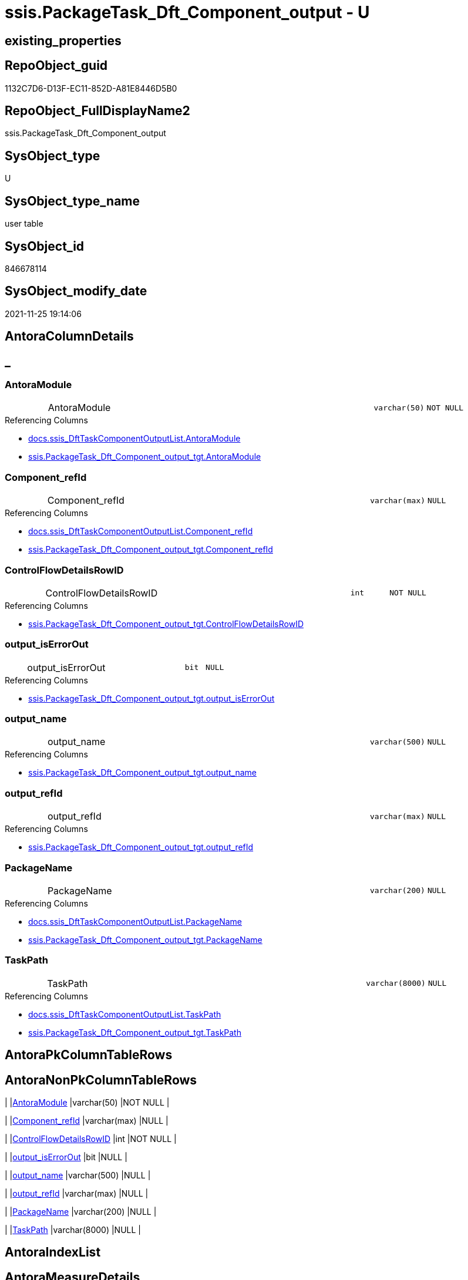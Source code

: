 // tag::HeaderFullDisplayName[]
= ssis.PackageTask_Dft_Component_output - U
// end::HeaderFullDisplayName[]

== existing_properties

// tag::existing_properties[]

:ExistsProperty--antorareferencedlist:
:ExistsProperty--antorareferencinglist:
:ExistsProperty--is_repo_managed:
:ExistsProperty--is_ssas:
:ExistsProperty--referencedobjectlist:
:ExistsProperty--FK:
:ExistsProperty--Columns:
// end::existing_properties[]

== RepoObject_guid

// tag::RepoObject_guid[]
1132C7D6-D13F-EC11-852D-A81E8446D5B0
// end::RepoObject_guid[]

== RepoObject_FullDisplayName2

// tag::RepoObject_FullDisplayName2[]
ssis.PackageTask_Dft_Component_output
// end::RepoObject_FullDisplayName2[]

== SysObject_type

// tag::SysObject_type[]
U 
// end::SysObject_type[]

== SysObject_type_name

// tag::SysObject_type_name[]
user table
// end::SysObject_type_name[]

== SysObject_id

// tag::SysObject_id[]
846678114
// end::SysObject_id[]

== SysObject_modify_date

// tag::SysObject_modify_date[]
2021-11-25 19:14:06
// end::SysObject_modify_date[]

== AntoraColumnDetails

// tag::AntoraColumnDetails[]
[discrete]
== _


[#column-antoramodule]
=== AntoraModule

[cols="d,8a,m,m,m"]
|===
|
|AntoraModule
|varchar(50)
|NOT NULL
|
|===

.Referencing Columns
--
* xref:docs.ssis_dfttaskcomponentoutputlist.adoc#column-antoramodule[+docs.ssis_DftTaskComponentOutputList.AntoraModule+]
* xref:ssis.packagetask_dft_component_output_tgt.adoc#column-antoramodule[+ssis.PackageTask_Dft_Component_output_tgt.AntoraModule+]
--


[#column-componentunderlinerefid]
=== Component_refId

[cols="d,8a,m,m,m"]
|===
|
|Component_refId
|varchar(max)
|NULL
|
|===

.Referencing Columns
--
* xref:docs.ssis_dfttaskcomponentoutputlist.adoc#column-componentunderlinerefid[+docs.ssis_DftTaskComponentOutputList.Component_refId+]
* xref:ssis.packagetask_dft_component_output_tgt.adoc#column-componentunderlinerefid[+ssis.PackageTask_Dft_Component_output_tgt.Component_refId+]
--


[#column-controlflowdetailsrowid]
=== ControlFlowDetailsRowID

[cols="d,8a,m,m,m"]
|===
|
|ControlFlowDetailsRowID
|int
|NOT NULL
|
|===

.Referencing Columns
--
* xref:ssis.packagetask_dft_component_output_tgt.adoc#column-controlflowdetailsrowid[+ssis.PackageTask_Dft_Component_output_tgt.ControlFlowDetailsRowID+]
--


[#column-outputunderlineiserrorout]
=== output_isErrorOut

[cols="d,8a,m,m,m"]
|===
|
|output_isErrorOut
|bit
|NULL
|
|===

.Referencing Columns
--
* xref:ssis.packagetask_dft_component_output_tgt.adoc#column-outputunderlineiserrorout[+ssis.PackageTask_Dft_Component_output_tgt.output_isErrorOut+]
--


[#column-outputunderlinename]
=== output_name

[cols="d,8a,m,m,m"]
|===
|
|output_name
|varchar(500)
|NULL
|
|===

.Referencing Columns
--
* xref:ssis.packagetask_dft_component_output_tgt.adoc#column-outputunderlinename[+ssis.PackageTask_Dft_Component_output_tgt.output_name+]
--


[#column-outputunderlinerefid]
=== output_refId

[cols="d,8a,m,m,m"]
|===
|
|output_refId
|varchar(max)
|NULL
|
|===

.Referencing Columns
--
* xref:ssis.packagetask_dft_component_output_tgt.adoc#column-outputunderlinerefid[+ssis.PackageTask_Dft_Component_output_tgt.output_refId+]
--


[#column-packagename]
=== PackageName

[cols="d,8a,m,m,m"]
|===
|
|PackageName
|varchar(200)
|NULL
|
|===

.Referencing Columns
--
* xref:docs.ssis_dfttaskcomponentoutputlist.adoc#column-packagename[+docs.ssis_DftTaskComponentOutputList.PackageName+]
* xref:ssis.packagetask_dft_component_output_tgt.adoc#column-packagename[+ssis.PackageTask_Dft_Component_output_tgt.PackageName+]
--


[#column-taskpath]
=== TaskPath

[cols="d,8a,m,m,m"]
|===
|
|TaskPath
|varchar(8000)
|NULL
|
|===

.Referencing Columns
--
* xref:docs.ssis_dfttaskcomponentoutputlist.adoc#column-taskpath[+docs.ssis_DftTaskComponentOutputList.TaskPath+]
* xref:ssis.packagetask_dft_component_output_tgt.adoc#column-taskpath[+ssis.PackageTask_Dft_Component_output_tgt.TaskPath+]
--


// end::AntoraColumnDetails[]

== AntoraPkColumnTableRows

// tag::AntoraPkColumnTableRows[]








// end::AntoraPkColumnTableRows[]

== AntoraNonPkColumnTableRows

// tag::AntoraNonPkColumnTableRows[]
|
|<<column-antoramodule>>
|varchar(50)
|NOT NULL
|

|
|<<column-componentunderlinerefid>>
|varchar(max)
|NULL
|

|
|<<column-controlflowdetailsrowid>>
|int
|NOT NULL
|

|
|<<column-outputunderlineiserrorout>>
|bit
|NULL
|

|
|<<column-outputunderlinename>>
|varchar(500)
|NULL
|

|
|<<column-outputunderlinerefid>>
|varchar(max)
|NULL
|

|
|<<column-packagename>>
|varchar(200)
|NULL
|

|
|<<column-taskpath>>
|varchar(8000)
|NULL
|

// end::AntoraNonPkColumnTableRows[]

== AntoraIndexList

// tag::AntoraIndexList[]

// end::AntoraIndexList[]

== AntoraMeasureDetails

// tag::AntoraMeasureDetails[]

// end::AntoraMeasureDetails[]

== AntoraMeasureDescriptions



== AntoraParameterList

// tag::AntoraParameterList[]

// end::AntoraParameterList[]

== AntoraXrefCulturesList

// tag::AntoraXrefCulturesList[]
* xref:dhw:sqldb:ssis.packagetask_dft_component_output.adoc[] - 
// end::AntoraXrefCulturesList[]

== cultures_count

// tag::cultures_count[]
1
// end::cultures_count[]

== Other tags

source: property.RepoObjectProperty_cross As rop_cross


=== additional_reference_csv

// tag::additional_reference_csv[]

// end::additional_reference_csv[]


=== AdocUspSteps

// tag::adocuspsteps[]

// end::adocuspsteps[]


=== AntoraReferencedList

// tag::antorareferencedlist[]
* xref:dhw:sqldb:ssis.packagetask_dft_component_output_tgt.adoc[]
// end::antorareferencedlist[]


=== AntoraReferencingList

// tag::antorareferencinglist[]
* xref:dhw:sqldb:docs.ssis_dfttaskcomponentoutputlist.adoc[]
// end::antorareferencinglist[]


=== Description

// tag::description[]

// end::description[]


=== exampleUsage

// tag::exampleusage[]

// end::exampleusage[]


=== exampleUsage_2

// tag::exampleusage_2[]

// end::exampleusage_2[]


=== exampleUsage_3

// tag::exampleusage_3[]

// end::exampleusage_3[]


=== exampleUsage_4

// tag::exampleusage_4[]

// end::exampleusage_4[]


=== exampleUsage_5

// tag::exampleusage_5[]

// end::exampleusage_5[]


=== exampleWrong_Usage

// tag::examplewrong_usage[]

// end::examplewrong_usage[]


=== has_execution_plan_issue

// tag::has_execution_plan_issue[]

// end::has_execution_plan_issue[]


=== has_get_referenced_issue

// tag::has_get_referenced_issue[]

// end::has_get_referenced_issue[]


=== has_history

// tag::has_history[]

// end::has_history[]


=== has_history_columns

// tag::has_history_columns[]

// end::has_history_columns[]


=== InheritanceType

// tag::inheritancetype[]

// end::inheritancetype[]


=== is_persistence

// tag::is_persistence[]

// end::is_persistence[]


=== is_persistence_check_duplicate_per_pk

// tag::is_persistence_check_duplicate_per_pk[]

// end::is_persistence_check_duplicate_per_pk[]


=== is_persistence_check_for_empty_source

// tag::is_persistence_check_for_empty_source[]

// end::is_persistence_check_for_empty_source[]


=== is_persistence_delete_changed

// tag::is_persistence_delete_changed[]

// end::is_persistence_delete_changed[]


=== is_persistence_delete_missing

// tag::is_persistence_delete_missing[]

// end::is_persistence_delete_missing[]


=== is_persistence_insert

// tag::is_persistence_insert[]

// end::is_persistence_insert[]


=== is_persistence_truncate

// tag::is_persistence_truncate[]

// end::is_persistence_truncate[]


=== is_persistence_update_changed

// tag::is_persistence_update_changed[]

// end::is_persistence_update_changed[]


=== is_repo_managed

// tag::is_repo_managed[]
0
// end::is_repo_managed[]


=== is_ssas

// tag::is_ssas[]
0
// end::is_ssas[]


=== microsoft_database_tools_support

// tag::microsoft_database_tools_support[]

// end::microsoft_database_tools_support[]


=== MS_Description

// tag::ms_description[]

// end::ms_description[]


=== persistence_source_RepoObject_fullname

// tag::persistence_source_repoobject_fullname[]

// end::persistence_source_repoobject_fullname[]


=== persistence_source_RepoObject_fullname2

// tag::persistence_source_repoobject_fullname2[]

// end::persistence_source_repoobject_fullname2[]


=== persistence_source_RepoObject_guid

// tag::persistence_source_repoobject_guid[]

// end::persistence_source_repoobject_guid[]


=== persistence_source_RepoObject_xref

// tag::persistence_source_repoobject_xref[]

// end::persistence_source_repoobject_xref[]


=== pk_index_guid

// tag::pk_index_guid[]

// end::pk_index_guid[]


=== pk_IndexPatternColumnDatatype

// tag::pk_indexpatterncolumndatatype[]

// end::pk_indexpatterncolumndatatype[]


=== pk_IndexPatternColumnName

// tag::pk_indexpatterncolumnname[]

// end::pk_indexpatterncolumnname[]


=== pk_IndexSemanticGroup

// tag::pk_indexsemanticgroup[]

// end::pk_indexsemanticgroup[]


=== ReferencedObjectList

// tag::referencedobjectlist[]
* [ssis].[PackageTask_Dft_Component_output_tgt]
// end::referencedobjectlist[]


=== usp_persistence_RepoObject_guid

// tag::usp_persistence_repoobject_guid[]

// end::usp_persistence_repoobject_guid[]


=== UspExamples

// tag::uspexamples[]

// end::uspexamples[]


=== uspgenerator_usp_id

// tag::uspgenerator_usp_id[]

// end::uspgenerator_usp_id[]


=== UspParameters

// tag::uspparameters[]

// end::uspparameters[]

== Boolean Attributes

source: property.RepoObjectProperty WHERE property_int = 1

// tag::boolean_attributes[]


// end::boolean_attributes[]

== PlantUML diagrams

=== PlantUML Entity

// tag::puml_entity[]
[plantuml, entity-{docname}, svg, subs=macros]
....
'Left to right direction
top to bottom direction
hide circle
'avoide "." issues:
set namespaceSeparator none


skinparam class {
  BackgroundColor White
  BackgroundColor<<FN>> Yellow
  BackgroundColor<<FS>> Yellow
  BackgroundColor<<FT>> LightGray
  BackgroundColor<<IF>> Yellow
  BackgroundColor<<IS>> Yellow
  BackgroundColor<<P>>  Aqua
  BackgroundColor<<PC>> Aqua
  BackgroundColor<<SN>> Yellow
  BackgroundColor<<SO>> SlateBlue
  BackgroundColor<<TF>> LightGray
  BackgroundColor<<TR>> Tomato
  BackgroundColor<<U>>  White
  BackgroundColor<<V>>  WhiteSmoke
  BackgroundColor<<X>>  Aqua
  BackgroundColor<<external>> AliceBlue
}


entity "puml-link:dhw:sqldb:ssis.packagetask_dft_component_output.adoc[]" as ssis.PackageTask_Dft_Component_output << U >> {
  - AntoraModule : (varchar(50))
  Component_refId : (varchar(max))
  - ControlFlowDetailsRowID : (int)
  output_isErrorOut : (bit)
  output_name : (varchar(500))
  output_refId : (varchar(max))
  PackageName : (varchar(200))
  TaskPath : (varchar(8000))
  --
}
....

// end::puml_entity[]

=== PlantUML Entity 1 1 FK

// tag::puml_entity_1_1_fk[]
[plantuml, entity_1_1_fk-{docname}, svg, subs=macros]
....
@startuml
left to right direction
'top to bottom direction
hide circle
'avoide "." issues:
set namespaceSeparator none


skinparam class {
  BackgroundColor White
  BackgroundColor<<FN>> Yellow
  BackgroundColor<<FS>> Yellow
  BackgroundColor<<FT>> LightGray
  BackgroundColor<<IF>> Yellow
  BackgroundColor<<IS>> Yellow
  BackgroundColor<<P>>  Aqua
  BackgroundColor<<PC>> Aqua
  BackgroundColor<<SN>> Yellow
  BackgroundColor<<SO>> SlateBlue
  BackgroundColor<<TF>> LightGray
  BackgroundColor<<TR>> Tomato
  BackgroundColor<<U>>  White
  BackgroundColor<<V>>  WhiteSmoke
  BackgroundColor<<X>>  Aqua
  BackgroundColor<<external>> AliceBlue
}


entity "puml-link:dhw:sqldb:ssis.packagetask_dft_component_output.adoc[]" as ssis.PackageTask_Dft_Component_output << U >> {

}



footer The diagram is interactive and contains links.

@enduml
....

// end::puml_entity_1_1_fk[]

=== PlantUML 1 1 ObjectRef

// tag::puml_entity_1_1_objectref[]
[plantuml, entity_1_1_objectref-{docname}, svg, subs=macros]
....
@startuml
left to right direction
'top to bottom direction
hide circle
'avoide "." issues:
set namespaceSeparator none


skinparam class {
  BackgroundColor White
  BackgroundColor<<FN>> Yellow
  BackgroundColor<<FS>> Yellow
  BackgroundColor<<FT>> LightGray
  BackgroundColor<<IF>> Yellow
  BackgroundColor<<IS>> Yellow
  BackgroundColor<<P>>  Aqua
  BackgroundColor<<PC>> Aqua
  BackgroundColor<<SN>> Yellow
  BackgroundColor<<SO>> SlateBlue
  BackgroundColor<<TF>> LightGray
  BackgroundColor<<TR>> Tomato
  BackgroundColor<<U>>  White
  BackgroundColor<<V>>  WhiteSmoke
  BackgroundColor<<X>>  Aqua
  BackgroundColor<<external>> AliceBlue
}


entity "puml-link:dhw:sqldb:docs.ssis_dfttaskcomponentoutputlist.adoc[]" as docs.ssis_DftTaskComponentOutputList << V >> {
  --
}

entity "puml-link:dhw:sqldb:ssis.packagetask_dft_component_output.adoc[]" as ssis.PackageTask_Dft_Component_output << U >> {
  --
}

entity "puml-link:dhw:sqldb:ssis.packagetask_dft_component_output_tgt.adoc[]" as ssis.PackageTask_Dft_Component_output_tgt << V >> {
  - **AntoraModule** : (varchar(50))
  **PackageName** : (varchar(200))
  **output_refId** : (varchar(max))
  --
}

ssis.PackageTask_Dft_Component_output <.. docs.ssis_DftTaskComponentOutputList
ssis.PackageTask_Dft_Component_output_tgt <.. ssis.PackageTask_Dft_Component_output

footer The diagram is interactive and contains links.

@enduml
....

// end::puml_entity_1_1_objectref[]

=== PlantUML 30 0 ObjectRef

// tag::puml_entity_30_0_objectref[]
[plantuml, entity_30_0_objectref-{docname}, svg, subs=macros]
....
@startuml
'Left to right direction
top to bottom direction
hide circle
'avoide "." issues:
set namespaceSeparator none


skinparam class {
  BackgroundColor White
  BackgroundColor<<FN>> Yellow
  BackgroundColor<<FS>> Yellow
  BackgroundColor<<FT>> LightGray
  BackgroundColor<<IF>> Yellow
  BackgroundColor<<IS>> Yellow
  BackgroundColor<<P>>  Aqua
  BackgroundColor<<PC>> Aqua
  BackgroundColor<<SN>> Yellow
  BackgroundColor<<SO>> SlateBlue
  BackgroundColor<<TF>> LightGray
  BackgroundColor<<TR>> Tomato
  BackgroundColor<<U>>  White
  BackgroundColor<<V>>  WhiteSmoke
  BackgroundColor<<X>>  Aqua
  BackgroundColor<<external>> AliceBlue
}


entity "puml-link:dhw:sqldb:ssis.antoramodule_tgt_filter.adoc[]" as ssis.AntoraModule_tgt_filter << V >> {
  --
}

entity "puml-link:dhw:sqldb:ssis.package_src.adoc[]" as ssis.Package_src << V >> {
  - **AntoraModule** : (varchar(50))
  **PackageName** : (varchar(200))
  --
}

entity "puml-link:dhw:sqldb:ssis.packagetask_dft_component_output.adoc[]" as ssis.PackageTask_Dft_Component_output << U >> {
  --
}

entity "puml-link:dhw:sqldb:ssis.packagetask_dft_component_output_src.adoc[]" as ssis.PackageTask_Dft_Component_output_src << V >> {
  - **AntoraModule** : (varchar(50))
  **PackageName** : (varchar(200))
  **output_refId** : (varchar(max))
  --
}

entity "puml-link:dhw:sqldb:ssis.packagetask_dft_component_output_tgt.adoc[]" as ssis.PackageTask_Dft_Component_output_tgt << V >> {
  - **AntoraModule** : (varchar(50))
  **PackageName** : (varchar(200))
  **output_refId** : (varchar(max))
  --
}

entity "puml-link:dhw:sqldb:ssis.project.adoc[]" as ssis.Project << U >> {
  - **AntoraModule** : (varchar(50))
  --
}

entity "puml-link:dhw:sqldb:ssis_t.pkgstats.adoc[]" as ssis_t.pkgStats << U >> {
  - **RowID** : (int)
  --
}

entity "puml-link:dhw:sqldb:ssis_t.tblcontrolflow.adoc[]" as ssis_t.TblControlFlow << U >> {
  - **ControlFlowDetailsRowID** : (int)
  --
}

entity "puml-link:dhw:sqldb:ssis_t.tbltask_dft_component.adoc[]" as ssis_t.TblTask_Dft_Component << U >> {
  - **DftComponentId** : (int)
  --
}

entity "puml-link:dhw:sqldb:ssis_t.tbltask_dft_component_outputs_src.adoc[]" as ssis_t.TblTask_Dft_Component_outputs_src << V >> {
  --
}

ssis.AntoraModule_tgt_filter <.. ssis.PackageTask_Dft_Component_output_tgt
ssis.Package_src <.. ssis.PackageTask_Dft_Component_output_src
ssis.Package_src <.. ssis.AntoraModule_tgt_filter
ssis.PackageTask_Dft_Component_output_src <.. ssis.PackageTask_Dft_Component_output_tgt
ssis.PackageTask_Dft_Component_output_tgt <.. ssis.PackageTask_Dft_Component_output
ssis.Project <.. ssis.Package_src
ssis_t.pkgStats <.. ssis.Package_src
ssis_t.TblControlFlow <.. ssis.PackageTask_Dft_Component_output_src
ssis_t.TblTask_Dft_Component <.. ssis_t.TblTask_Dft_Component_outputs_src
ssis_t.TblTask_Dft_Component_outputs_src <.. ssis.PackageTask_Dft_Component_output_src

footer The diagram is interactive and contains links.

@enduml
....

// end::puml_entity_30_0_objectref[]

=== PlantUML 0 30 ObjectRef

// tag::puml_entity_0_30_objectref[]
[plantuml, entity_0_30_objectref-{docname}, svg, subs=macros]
....
@startuml
'Left to right direction
top to bottom direction
hide circle
'avoide "." issues:
set namespaceSeparator none


skinparam class {
  BackgroundColor White
  BackgroundColor<<FN>> Yellow
  BackgroundColor<<FS>> Yellow
  BackgroundColor<<FT>> LightGray
  BackgroundColor<<IF>> Yellow
  BackgroundColor<<IS>> Yellow
  BackgroundColor<<P>>  Aqua
  BackgroundColor<<PC>> Aqua
  BackgroundColor<<SN>> Yellow
  BackgroundColor<<SO>> SlateBlue
  BackgroundColor<<TF>> LightGray
  BackgroundColor<<TR>> Tomato
  BackgroundColor<<U>>  White
  BackgroundColor<<V>>  WhiteSmoke
  BackgroundColor<<X>>  Aqua
  BackgroundColor<<external>> AliceBlue
}


entity "puml-link:dhw:sqldb:docs.ssis_adoc.adoc[]" as docs.ssis_Adoc << V >> {
  - **AntoraModule** : (varchar(50))
  **PackageBasename** : (varchar(8000))
  --
}

entity "puml-link:dhw:sqldb:docs.ssis_adoc_t.adoc[]" as docs.ssis_Adoc_T << U >> {
  - **AntoraModule** : (varchar(50))
  **PackageBasename** : (varchar(8000))
  --
}

entity "puml-link:dhw:sqldb:docs.ssis_dfttaskcomponentlist.adoc[]" as docs.ssis_DftTaskComponentList << V >> {
  --
}

entity "puml-link:dhw:sqldb:docs.ssis_dfttaskcomponentoutputlist.adoc[]" as docs.ssis_DftTaskComponentOutputList << V >> {
  --
}

entity "puml-link:dhw:sqldb:docs.ssis_task.adoc[]" as docs.ssis_Task << V >> {
  --
}

entity "puml-link:dhw:sqldb:docs.ssis_tasklist.adoc[]" as docs.ssis_TaskList << V >> {
  --
}

entity "puml-link:dhw:sqldb:docs.usp_antoraexport.adoc[]" as docs.usp_AntoraExport << P >> {
  --
}

entity "puml-link:dhw:sqldb:docs.usp_antoraexport_ssispartialscontent.adoc[]" as docs.usp_AntoraExport_SsisPartialsContent << P >> {
  --
}

entity "puml-link:dhw:sqldb:docs.usp_persist_ssis_adoc_t.adoc[]" as docs.usp_PERSIST_ssis_Adoc_T << P >> {
  --
}

entity "puml-link:dhw:sqldb:ssis.packagetask_dft_component_output.adoc[]" as ssis.PackageTask_Dft_Component_output << U >> {
  --
}

docs.ssis_Adoc <.. docs.usp_PERSIST_ssis_Adoc_T
docs.ssis_Adoc <.. docs.ssis_Adoc_T
docs.ssis_Adoc_T <.. docs.usp_PERSIST_ssis_Adoc_T
docs.ssis_Adoc_T <.. docs.usp_AntoraExport_SsisPartialsContent
docs.ssis_DftTaskComponentList <.. docs.ssis_Task
docs.ssis_DftTaskComponentList <.. docs.ssis_TaskList
docs.ssis_DftTaskComponentOutputList <.. docs.ssis_DftTaskComponentList
docs.ssis_TaskList <.. docs.ssis_Adoc
docs.usp_AntoraExport_SsisPartialsContent <.. docs.usp_AntoraExport
docs.usp_PERSIST_ssis_Adoc_T <.. docs.usp_AntoraExport_SsisPartialsContent
ssis.PackageTask_Dft_Component_output <.. docs.ssis_DftTaskComponentOutputList

footer The diagram is interactive and contains links.

@enduml
....

// end::puml_entity_0_30_objectref[]

=== PlantUML 1 1 ColumnRef

// tag::puml_entity_1_1_colref[]
[plantuml, entity_1_1_colref-{docname}, svg, subs=macros]
....
@startuml
left to right direction
'top to bottom direction
hide circle
'avoide "." issues:
set namespaceSeparator none


skinparam class {
  BackgroundColor White
  BackgroundColor<<FN>> Yellow
  BackgroundColor<<FS>> Yellow
  BackgroundColor<<FT>> LightGray
  BackgroundColor<<IF>> Yellow
  BackgroundColor<<IS>> Yellow
  BackgroundColor<<P>>  Aqua
  BackgroundColor<<PC>> Aqua
  BackgroundColor<<SN>> Yellow
  BackgroundColor<<SO>> SlateBlue
  BackgroundColor<<TF>> LightGray
  BackgroundColor<<TR>> Tomato
  BackgroundColor<<U>>  White
  BackgroundColor<<V>>  WhiteSmoke
  BackgroundColor<<X>>  Aqua
  BackgroundColor<<external>> AliceBlue
}


entity "puml-link:dhw:sqldb:docs.ssis_dfttaskcomponentoutputlist.adoc[]" as docs.ssis_DftTaskComponentOutputList << V >> {
  - AntoraModule : (varchar(50))
  Component_refId : (varchar(max))
  DftTaskComponentOutputList : (nvarchar(max))
  PackageName : (varchar(200))
  TaskPath : (varchar(8000))
  --
}

entity "puml-link:dhw:sqldb:ssis.packagetask_dft_component_output.adoc[]" as ssis.PackageTask_Dft_Component_output << U >> {
  - AntoraModule : (varchar(50))
  Component_refId : (varchar(max))
  - ControlFlowDetailsRowID : (int)
  output_isErrorOut : (bit)
  output_name : (varchar(500))
  output_refId : (varchar(max))
  PackageName : (varchar(200))
  TaskPath : (varchar(8000))
  --
}

entity "puml-link:dhw:sqldb:ssis.packagetask_dft_component_output_tgt.adoc[]" as ssis.PackageTask_Dft_Component_output_tgt << V >> {
  - **AntoraModule** : (varchar(50))
  **PackageName** : (varchar(200))
  **output_refId** : (varchar(max))
  Component_refId : (varchar(max))
  - ControlFlowDetailsRowID : (int)
  output_isErrorOut : (bit)
  output_name : (varchar(500))
  TaskPath : (varchar(8000))
  --
}

ssis.PackageTask_Dft_Component_output <.. docs.ssis_DftTaskComponentOutputList
ssis.PackageTask_Dft_Component_output_tgt <.. ssis.PackageTask_Dft_Component_output
"ssis.PackageTask_Dft_Component_output::AntoraModule" <-- "docs.ssis_DftTaskComponentOutputList::AntoraModule"
"ssis.PackageTask_Dft_Component_output::AntoraModule" <-- "ssis.PackageTask_Dft_Component_output_tgt::AntoraModule"
"ssis.PackageTask_Dft_Component_output::Component_refId" <-- "ssis.PackageTask_Dft_Component_output_tgt::Component_refId"
"ssis.PackageTask_Dft_Component_output::Component_refId" <-- "docs.ssis_DftTaskComponentOutputList::Component_refId"
"ssis.PackageTask_Dft_Component_output::ControlFlowDetailsRowID" <-- "ssis.PackageTask_Dft_Component_output_tgt::ControlFlowDetailsRowID"
"ssis.PackageTask_Dft_Component_output::output_isErrorOut" <-- "ssis.PackageTask_Dft_Component_output_tgt::output_isErrorOut"
"ssis.PackageTask_Dft_Component_output::output_name" <-- "ssis.PackageTask_Dft_Component_output_tgt::output_name"
"ssis.PackageTask_Dft_Component_output::output_refId" <-- "ssis.PackageTask_Dft_Component_output_tgt::output_refId"
"ssis.PackageTask_Dft_Component_output::PackageName" <-- "ssis.PackageTask_Dft_Component_output_tgt::PackageName"
"ssis.PackageTask_Dft_Component_output::PackageName" <-- "docs.ssis_DftTaskComponentOutputList::PackageName"
"ssis.PackageTask_Dft_Component_output::TaskPath" <-- "docs.ssis_DftTaskComponentOutputList::TaskPath"
"ssis.PackageTask_Dft_Component_output::TaskPath" <-- "ssis.PackageTask_Dft_Component_output_tgt::TaskPath"

footer The diagram is interactive and contains links.

@enduml
....

// end::puml_entity_1_1_colref[]


== sql_modules_definition

// tag::sql_modules_definition[]
[%collapsible]
=======
[source,sql,numbered,indent=0]
----

----
=======
// end::sql_modules_definition[]


